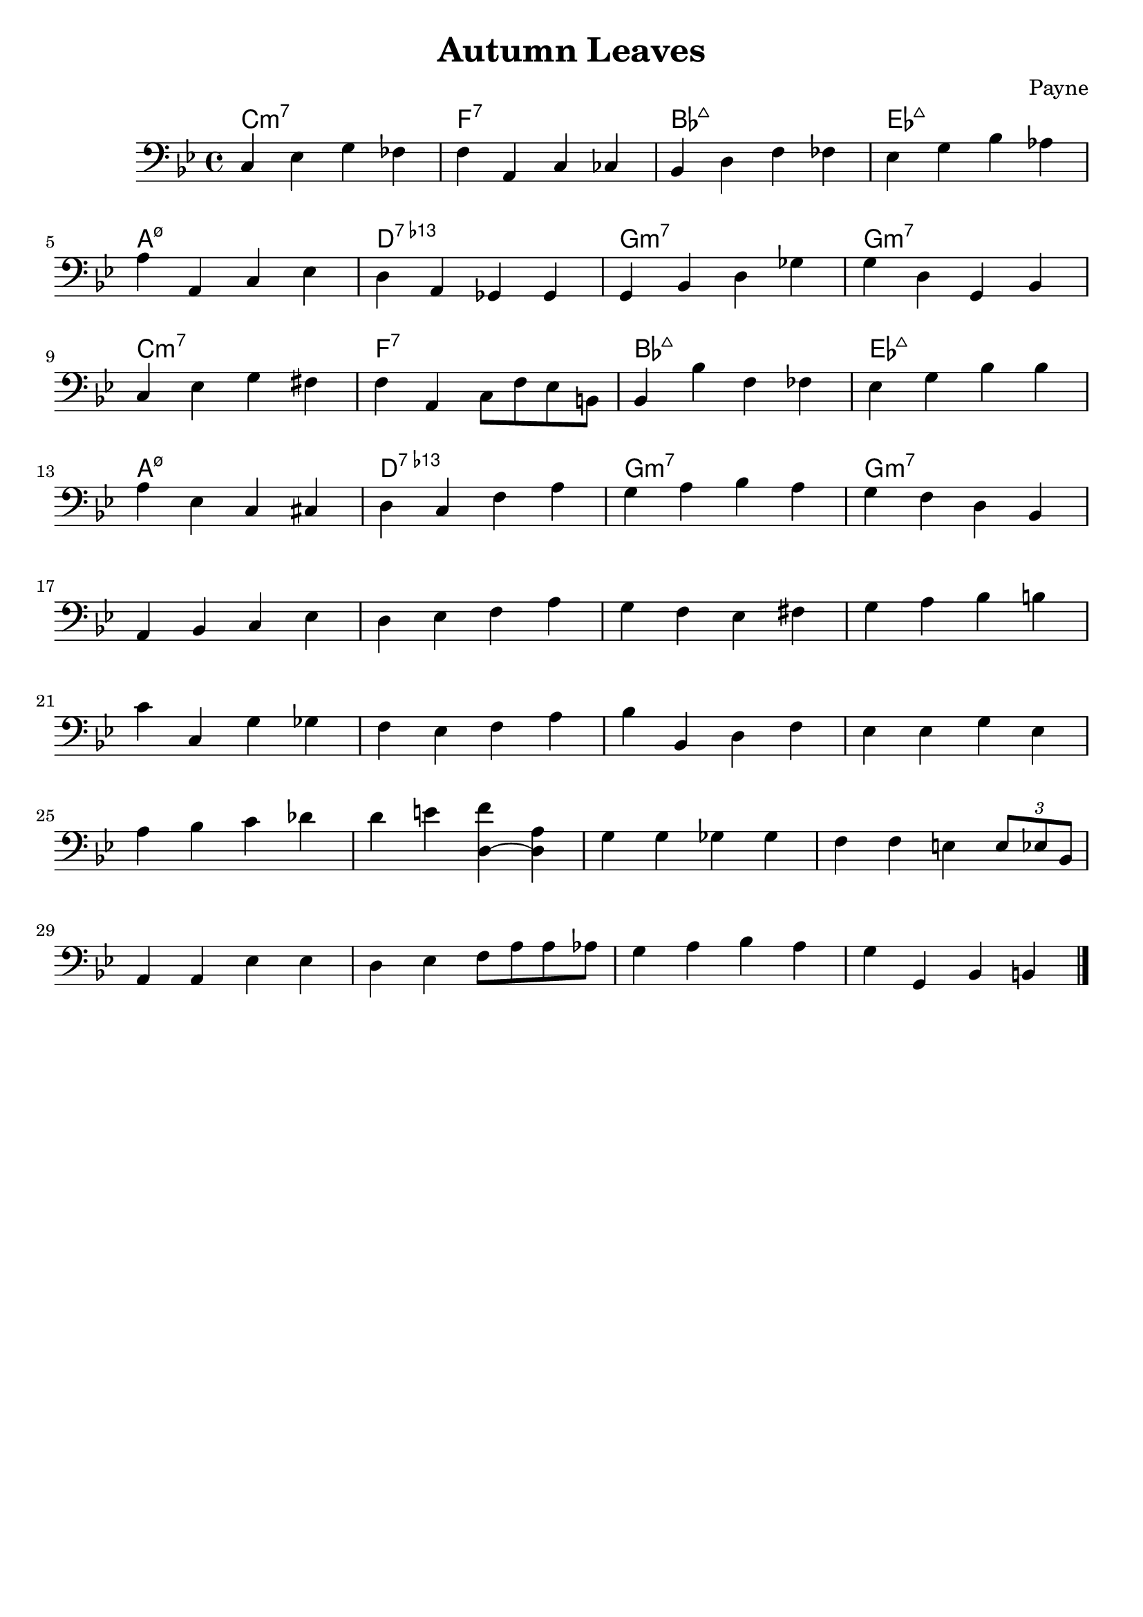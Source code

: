 % lilypond 2.20.0
% Create By Payne
\version "2.20.0"
\header {
  title = "Autumn Leaves"
  composer = "Payne"
  tagline = \markup {
%     Engraved at
%     \simple #(strftime "%Y-%m-%d" (localtime (current-time)))
%     with \with-url #"http://lilypond.org/"
%     \line { LilyPond \simple #(lilypond-version) (http://lilypond.org/) }
  }
}
SessionA = {
  \clef bass
  \key g \minor
  c ees g fes 
  f a, c ces
  bes, d f fes
  ees g bes aes
  \break
  a a, c ees
  d a, ges, ges,
  g, bes, d ges
  g d g, bes,
  \break
  c ees g fis 
  f a, c8 f ees b,
  bes,4 bes f fes
  ees g bes bes 
  \break
  a ees c cis
  d c f a
  g a bes a
  g f d bes,
  \break
  a, bes, c ees
  d ees f a 
  g f ees fis 
  g a bes b
  \break
  c' c g ges
  f ees f a
  bes bes, d f
  ees ees g ees
  \break
  a bes c' des'
  d' e' <d (f'> <d) a>
  g g ges ges 
  f f e \tuplet 3/2 { e8 ees bes, }
  \break
  a,4 a, ees ees
  d ees f8 a a aes
  g4 a bes a 
  g g, bes, b,
  \bar "|."
}
% A = {
%     c1:m7 f:7 bes:maj ees:maj 
%     a:m7.5- d:7.13- g:m7 g:m7
% }
\score {
  <<
  \chords {
    c1:m7 f:7 bes:maj ees:maj 
    a:m7.5- d:7.13- g:m7 g:m7
    c1:m7 f:7 bes:maj ees:maj 
    a:m7.5- d:7.13- g:m7 g:m7
  }
  \new Staff \SessionA
  >>
  \layout {}
  \midi {}
}

